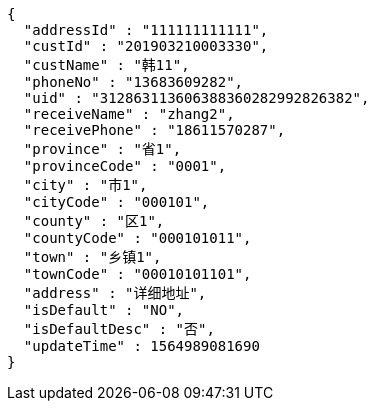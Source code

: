 [source,options="nowrap"]
----
{
  "addressId" : "111111111111",
  "custId" : "201903210003330",
  "custName" : "韩11",
  "phoneNo" : "13683609282",
  "uid" : "312863113606388360282992826382",
  "receiveName" : "zhang2",
  "receivePhone" : "18611570287",
  "province" : "省1",
  "provinceCode" : "0001",
  "city" : "市1",
  "cityCode" : "000101",
  "county" : "区1",
  "countyCode" : "000101011",
  "town" : "乡镇1",
  "townCode" : "00010101101",
  "address" : "详细地址",
  "isDefault" : "NO",
  "isDefaultDesc" : "否",
  "updateTime" : 1564989081690
}
----